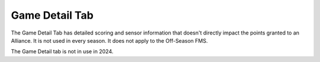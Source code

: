 .. _match-play-game-detail:

Game Detail Tab
======================

.. image:: images/game-detail-tab-0.png

The Game Detail Tab has detailed scoring and sensor information that doesn't directly impact the points granted to an Alliance. It is not used in every season. It does not apply to the Off-Season FMS.

The Game Detail tab is not in use in 2024.